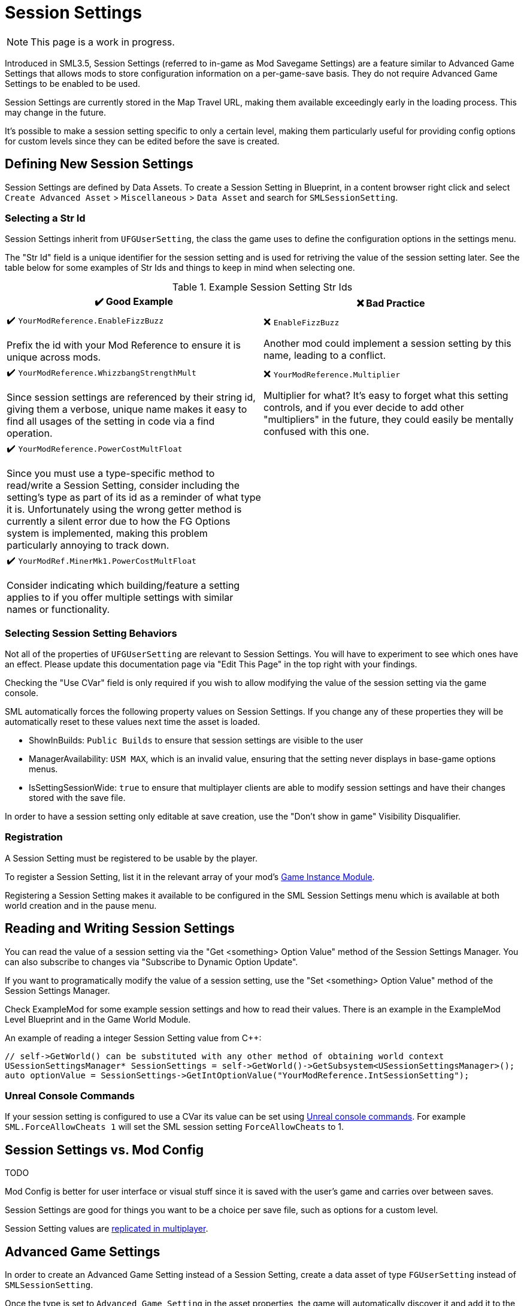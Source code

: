 = Session Settings

[NOTE]
====
This page is a work in progress.
====

Introduced in SML3.5, Session Settings
(referred to in-game as Mod Savegame Settings)
are a feature similar to Advanced Game Settings
that allows mods to store configuration information on a per-game-save basis.
They do not require Advanced Game Settings to be enabled to be used.

Session Settings are currently stored in the Map Travel URL,
making them available exceedingly early in the loading process.
This may change in the future.

It's possible to make a session setting specific to only a certain level,
making them particularly useful for providing config options for custom levels
since they can be edited before the save is created.

== Defining New Session Settings

Session Settings are defined by Data Assets.
To create a Session Setting in Blueprint, in a content browser right click and select
`Create Advanced Asset` > `Miscellaneous` > `Data Asset` and search for `SMLSessionSetting`.

=== Selecting a Str Id

Session Settings inherit from `UFGUserSetting`, the class the game uses to define the configuration options in the settings menu.

The "Str Id" field is a unique identifier for the session setting
and is used for retriving the value of the session setting later.
See the table below for some examples of Str Ids and things to keep in mind when selecting one.

.Example Session Setting Str Ids
|===
|✔️ Good Example |❌ Bad Practice

|✔️ `YourModReference.EnableFizzBuzz`

Prefix the id with your Mod Reference to ensure it is unique across mods.

| ❌ `EnableFizzBuzz`

Another mod could implement a session setting by this name,
leading to a conflict.

|✔️ `YourModReference.WhizzbangStrengthMult`

Since session settings are referenced by their string id,
giving them a verbose, unique name makes it easy to find all usages of the setting in code
via a find operation.

| ❌ `YourModReference.Multiplier`

Multiplier for what? It's easy to forget what this setting controls,
and if you ever decide to add other "multipliers" in the future,
they could easily be mentally confused with this one.

|✔️ `YourModReference.PowerCostMultFloat`

Since you must use a type-specific method to read/write a Session Setting,
consider including the setting's type as part of its id as a reminder of what type it is.
Unfortunately using the wrong getter method is currently a silent error due to how the FG Options system is implemented,
making this problem particularly annoying to track down.

|
// intentionally blank

|✔️ `YourModRef.MinerMk1.PowerCostMultFloat`

Consider indicating which building/feature a setting applies to
if you offer multiple settings with similar names or functionality.

|
// intentionally blank


|===

=== Selecting Session Setting Behaviors

Not all of the properties of `UFGUserSetting` are relevant to Session Settings.
You will have to experiment to see which ones have an effect.
Please update this documentation page via "Edit This Page" in the top right with your findings.

Checking the "Use CVar" field is only required
if you wish to allow modifying the value of the session setting via the game console.

SML automatically forces the following property values on Session Settings.
If you change any of these properties they will be automatically reset to these values
next time the asset is loaded.

* ShowInBuilds: `Public Builds` to ensure that session settings are visible to the user
* ManagerAvailability: `USM MAX`, which is an invalid value, ensuring that the setting never displays in base-game options menus.
* IsSettingSessionWide: `true` to ensure that multiplayer clients are able to modify session settings and have their changes stored with the save file.

In order to have a session setting only editable at save creation, use the "Don't show in game" Visibility Disqualifier.

=== Registration

A Session Setting must be registered to be usable by the player.

To register a Session Setting, list it in the relevant array of your mod's
xref:Development/ModLoader/ModModules.adoc#_게임_인스턴스_할당_모듈ugameinstancemodule[Game Instance Module].

Registering a Session Setting makes it available to be configured in the SML Session Settings menu
which is available at both world creation and in the pause menu.

== Reading and Writing Session Settings

You can read the value of a session setting via the "Get <something> Option Value" method of the Session Settings Manager.
You can also subscribe to changes via "Subscribe to Dynamic Option Update".

If you want to programatically modify the value of a session setting,
use the "Set <something> Option Value" method of the Session Settings Manager.

Check ExampleMod for some example session settings and how to read their values.
There is an example in the ExampleMod Level Blueprint and in the Game World Module.

An example of reading a integer Session Setting value from {cpp}:

```cpp
// self->GetWorld() can be substituted with any other method of obtaining world context
USessionSettingsManager* SessionSettings = self->GetWorld()->GetSubsystem<USessionSettingsManager>();
auto optionValue = SessionSettings->GetIntOptionValue("YourModReference.IntSessionSetting");
```

// TODO verify
// Session settings are stored in the session settings subsystem https://discord.com/channels/555424930502541343/562722670974599227/1126996669481889903

// Session Settings can optionally be marked as TODO, meaning that they will be stored (uncompressed) in the Unreal session URL as part of the save header. This means their values will be loaded as soon as the game mode is initialized and before world actors are initialized.

=== Unreal Console Commands

If your session setting is configured to use a CVar its value can be set using
xref:SMLChatCommands.adoc#ConsoleCommands[Unreal console commands].
For example `SML.ForceAllowCheats 1` will set the SML session setting `ForceAllowCheats` to 1.

== Session Settings vs. Mod Config

TODO

Mod Config is better for user interface or visual stuff since it is saved with the user's game and carries over between saves.

Session Settings are good for things you want to be a choice per save file, such as options for a custom level.

Session Setting values are xref:Development/Satisfactory/Multiplayer.adoc[replicated in multiplayer].

== Advanced Game Settings

In order to create an Advanced Game Setting instead of a Session Setting,
create a data asset of type `FGUserSetting` instead of `SMLSessionSetting`.

Once the type is set to `Advanced Game Setting` in the asset properties,
the game will automatically discover it and add it to the Advanced Game Settings menu for you.
You can use the same category system as Session Settings to control what categories it appears in.
This is also true for Photo Mode and Options Menu settings, if for some reason you want to add values to those.
